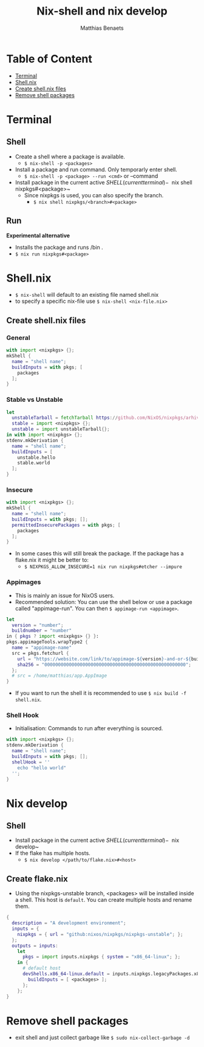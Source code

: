 #+title: Nix-shell and nix develop
#+description: A beginner guide to using nix-shell
#+author: Matthias Benaets

* Table of Content
:PROPERTIES:
:TOC:      :include all :depth 1 :force (nothing) :ignore (this)
:END:
:CONTENTS:
- [[#terminal][Terminal]]
- [[#shellnix][Shell.nix]]
- [[#create-shellnix-files][Create shell.nix files]]
- [[#remove-shell-packages][Remove shell packages]]
:END:

* Terminal
** Shell
- Create a shell where a package is available.
  - ~$ nix-shell -p <packages>~
- Install a package and run command. Only temporarly enter shell.
  - ~$ nix-shell -p <package> --run <cmd>~  or --command
- Install package in the current active $SHELL (current terminal)
  - ~$ nix shell nixpkgs#<package>~
  - Since nixpkgs is used, you can also specify the branch.
    - ~$ nix shell nixpkgs/<branch>#<package>~

** Run
*Experimental alternative*
- Installs the package and runs /bin .
- ~$ nix run nixpkgs#<package>~

* Shell.nix
- ~$ nix-shell~ will default to an existing file named shell.nix
- to specify a specific nix-file use ~$ nix-shell <nix-file.nix>~

** Create shell.nix files
*** General
#+begin_src nix
with import <nixpkgs> {};
mkShell {
  name = "shell name";
  buildInputs = with pkgs; [
    packages
  ];
}
#+end_src

*** Stable vs Unstable
#+begin_src nix
let
  unstableTarball = fetchTarball https://github.com/NixOS/nixpkgs/arhive/nixos-unstable.tar.gz;
  stable = import <nixpkgs> {};
  unstable = import unstableTarball{};
in with import <nixpkgs> {};
stdenv.mkDerivation {
  name = "shell name";
  buildInputs = [
    unstable.hello
    stable.world
  ];
}
#+end_src

*** Insecure
#+begin_src nix
with import <nixpkgs> {};
mkShell {
  name = "shell name";
  buildInputs = with pkgs; [];
  permittedInsecurePackages = with pkgs; [
    packages
  ];
}
#+end_src

- In some cases this will still break the package. If the package has a flake.nix it might be better to:
  - ~$ NIXPKGS_ALLOW_INSECURE=1 nix run nixpkgs#etcher --impure~

*** Appimages
- This is mainly an issue for NixOS users.
- Recommended solution: You can use the shell below or use a package called "appimage-run". You can then ~$ appimage-run <appimage>~.
#+begin_src nix
let
  version = "number";
  buildnumber = "number"
in { pkgs ? import <nixpkgs> {} }:
pkgs.appimageTools.wrapType2 {
  name = "appimage-name"
  src = pkgs.fetchurl {
    url = "https://website.com/link/to/appimage-${version}-and-or-${buildnumber}.AppImage";
    sha256 = "0000000000000000000000000000000000000000000000000000";
  };
  # src = /home/matthias/app.AppImage
}
#+end_src
- If you want to run the shell it is recommended to use ~$ nix build -f shell.nix~.

*** Shell Hook
- Initialisation: Commands to run after everything is sourced.
#+begin_src nix
with import <nixpkgs> {};
stdenv.mkDerivation {
  name = "shell name";
  buildInputs = with pkgs; [];
  shellHook = ''
    echo "hello world"
  '';
}
#+end_src

* Nix develop
** Shell
- Install package in the current active $SHELL (current terminal)
  - ~$ nix develop~
- If the flake has multiple hosts.
  - ~$ nix develop </path/to/flake.nix>#<host>~

** Create flake.nix
- Using the nixpkgs-unstable branch, <packages> will be installed inside a shell. This host is ~default~. You can create multiple hosts and rename them.
#+begin_src nix
{
  description = "A development environment";
  inputs = {
    nixpkgs = { url = "github:nixos/nixpkgs/nixpkgs-unstable"; };
  };
  outputs = inputs:
    let
      pkgs = import inputs.nixpkgs { system = "x86_64-linux"; };
    in {
      # default host
      devShells.x86_64-linux.default = inputs.nixpkgs.legacyPackages.x86_64-linux.mkShell {
        buildInputs = [ <packages> ];
      };
    };
}
#+end_src

* Remove shell packages
- exit shell and just collect garbage like ~$ sudo nix-collect-garbage -d~
